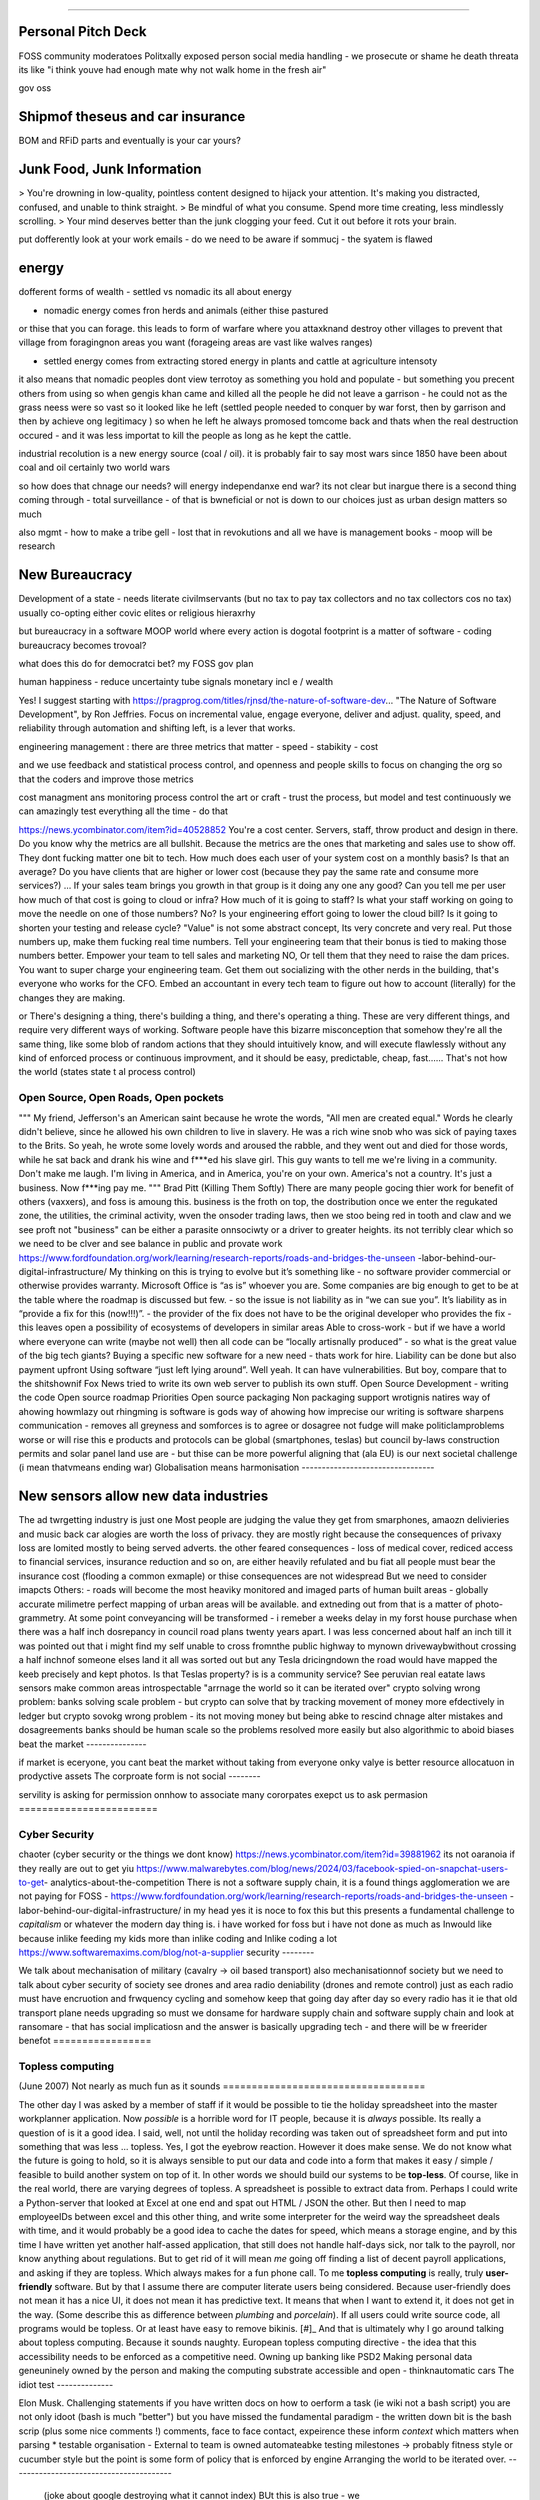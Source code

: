 ======================================


Personal Pitch Deck
--------------------

FOSS community moderatoes Politxally exposed person social
media handling - we prosecute or shame he death threata
its like "i think youve had enough mate why not walk home in the fresh air"

gov oss 



Shipmof theseus and car insurance 
---------------------------------
BOM and RFiD parts and eventually is your car yours?




Junk Food, Junk Information
----------------------------

> You're drowning in low-quality, pointless content designed to hijack your attention. It's making you distracted, confused, and unable to think straight.
> Be mindful of what you consume. Spend more time creating, less mindlessly scrolling.
> Your mind deserves better than the junk clogging your feed. Cut it out before it rots your brain.

put dofferently look at your work emails - do we need to 
be aware if sommucj - the syatem is flawed 


energy
------

dofferent forms of wealth
- settled vs nomadic 
its all about energy

- nomadic energy comes fron herds and animals (either thise pastured 
or thise that you can forage. this leads to form of warfare where you attaxknand destroy other villages 
to prevent that village from foragingnon areas you want (forageing areas are vast like walves ranges)

- settled energy comes from extracting stored energy in plants and cattle at agriculture intensoty

it also means that nomadic peoples dont view terrotoy as something you hold and populate - but something you precent others from using
so when gengis khan came and killed all the people he did not leave a garrison - he could not as the grass neess were so vast 
so it looked like he left (settled people needed to conquer by war forst, then by garrison and then by achieve ong legitimacy )
so when he left he always promosed tomcome back and thats when the real destruction occured - and it was less importat to kill the people 
as long as he kept the cattle.

industrial recolution is a new energy source (coal / oil).
it is probably fair to say most wars since 1850 have been about coal and oil certainly two world wars

so how does that chnage our needs? will energy independanxe end war?
its not clear but inargue there is a second thing coming through - total surveillance - of that is bwneficial or not is down to our choices just as urban design matters so much 

also mgmt - how to make a tribe gell - lost that in revokutions and all we have is management books - moop will be research 


New Bureaucracy
---------------

Development of a state - needs literate civilmservants (but no tax to pay tax collectors and no tax collectors cos no tax)
usually co-opting either covic elites or religious hieraxrhy

but bureaucracy in a software MOOP
world
where every action is dogotal
footprint is a matter of software - coding
bureaucracy becomes trovoal? 

what does this do for democratci bet? 
my FOSS gov plan

human happiness - reduce uncertainty 
tube signals
monetary incl e / wealth 

Yes! I suggest starting with https://pragprog.com/titles/rjnsd/the-nature-of-software-dev...
"The Nature of Software Development", by Ron Jeffries. Focus on incremental value, engage everyone, deliver and adjust.
quality, speed, and reliability through automation and shifting left, is a lever that works. 



engineering management :
there are three metrics that matter 
- speed
- stabikity
- cost

and we use feedback and statistical process control, and openness
and people skills to focus on changing the org so that the coders and improve those metrics


cost managment ans monitoring
process control
the art or craft - trust the process, but model and test continuously
we can amazingly test everything all the time - do that

https://news.ycombinator.com/item?id=40528852
You're a cost center. Servers, staff, throw product and design in there. Do you know why the metrics are all bullshit.
Because the metrics are the ones that marketing and sales use to show off. They dont fucking matter one bit to tech.
How much does each user of your system cost on a monthly basis? Is that an average? Do you have clients that are higher or lower cost (because they pay the same rate and consume more services?) ... If your sales team brings you growth in that group is it doing any one any good?
Can you tell me per user how much of that cost is going to cloud or infra? How much of it is going to staff? Is what your staff working on going to move the needle on one of those numbers? No? Is your engineering effort going to lower the cloud bill? Is it going to shorten your testing and release cycle?
"Value" is not some abstract concept, Its very concrete and very real. Put those numbers up, make them fucking real time numbers. Tell your engineering team that their bonus is tied to making those numbers better. Empower your team to tell sales and marketing NO, Or tell them that they need to raise the dam prices.
You want to super charge your engineering team. Get them out socializing with the other nerds in the building, that's everyone who works for the CFO. Embed an accountant in every tech team to figure out how to account (literally) for the changes they are making.

or
There's designing a thing, there's building a thing, and there's operating a thing. These are very different things, and require very different ways of working. Software people have this bizarre misconception that somehow they're all the same thing, like some blob of random actions that they should intuitively know, and will execute flawlessly without any kind of enforced process or continuous improvment, and it should be easy, predictable, cheap, fast...... That's not how the world 
(states state t al process control)




Open Source, Open Roads, Open pockets
===========







"""
My friend, Jefferson's an American saint because he wrote the words, "All men are created
equal." Words he clearly didn't believe, since he allowed his own children to live in
slavery. He was a rich wine snob who was sick of paying taxes to the Brits. So yeah, he
wrote some lovely words and aroused the rabble, and they went out and died for those
words, while he sat back and drank his wine and f***ed his slave girl. This guy wants to
tell me we're living in a community. Don't make me laugh. I'm living in America, and in
America, you're on your own. America's not a country. It's just a business. Now f***ing
pay me.
"""
Brad Pitt (Killing Them Softly)
There are many people gocing thier work for benefit of others
(vaxxers), and foss is amoung this.
business is the froth on top, the dostribution
once we enter the regukated zone, the utilities, the criminal activity, wven the onsoder
trading laws,
then we stoo being red in tooth and claw and we see proft not
"business" can be either a parasite onnsociwty or a driver to greater heights.
its not terribly clear which so we need to be clver and see balance in public and provate
work
https://www.fordfoundation.org/work/learning/research-reports/roads-and-bridges-the-unseen
-labor-behind-our-digital-infrastructure/
My thinking on this is trying to evolve but it’s something like
- no software provider commercial or otherwise provides warranty. Microsoft Office is “as
is” whoever you are. Some companies are big enough to get to be at the table where the
roadmap is discussed but few.
- so the issue is not liability as in “we can sue you”. It’s liability as in “provide a
fix for this (now!!!)”.
- the provider of the fix does not have to be the original developer who provides the fix
- this leaves open a possibility of ecosystems of developers in similar areas
Able to cross-work
- but if we have a world where everyone can write (maybe not well) then all code can be
“locally artisnally produced”
- so what is the great value of the big tech giants?
Buying a specific new software for a new need - thats work for hire. Liability can be done
but also payment upfront
Using software “just left lying around”. Well yeah. It can have vulnerabilities. But boy,
compare that to the shitshownif Fox News tried to write its own web server to publish its
own stuff.
Open Source Development - writing the code
Open source roadmap Priorities
Open source packaging
Non packaging support
wrotignis natires way of ahowing howmlazy out rhingming is
software is gods way of ahowing how imprecise our writing is
software sharpens communication - removes all greyness
and somforces is to agree or dosagree not fudge
will make politiclamproblems worse or will rise this e 
products and protocols can be global 
(smartphones, teslas) but council by-laws
construction permits and solar panel land use
are - but thise can be more powerful
aligning that (ala EU) is our next societal challenge
(i mean thatvmeans ending war) 
Globalisation means harmonisation
---------------------------------







New sensors allow new data industries
--------------------------------------







The ad twrgetting industry is just one
Most people are judging the value they get from smarphones,
amaozn delivieries and music back car alogies are worth the loss
of privacy.  they are mostly right because the consequences
of privaxy loss are lomited mostly to being served adverts.
the other feared consequences - loss of medical
cover, rediced access to financial services, insurance 
reduction and so on, are either heavily refulated
and bu fiat all people must bear the insurance cost (flooding a common exmaple)
or thise consequences are not widespread 
But we need to consider imapcts 
Others:
- roads will become the most heaviky monitored and 
imaged parts of human built areas - globally accurate milimetre perfect 
mapping of urban areas will be available. 
and extneding out from that is a matter of photo-grammetry.
At some point conveyancing will be transformed - i remeber a weeks delay in my forst house purchase 
when there was a half inch dosrepancy in council road plans 
twenty years apart.  I was less concerned about half an inch till it was pointed out that 
i might find my self unable to cross fromnthe public highway to mynown drivewaybwithout crossing a half inchnof someone elses land
it all was sorted out but any Tesla dricingndown the road would have mapped the keeb precisely
and kept photos.  
Is that Teslas property? is is a community service? 
See peruvian real eatate laws 
sensors make common areas introspectable 
"arrnage the world so it can be iterated over"
crypto solving wrong problem:
banks solving scale problem - 
but crypto can solve that by tracking movement of
money more efdectively in ledger
but crypto sovokg wrong problem - its not moving money but 
being abke to rescind chnage alter mistakes and dosagreements 
banks should be human scale so the problems resolved more easily
but also algorithmic to aboid biases
beat the market
---------------







if market is eceryone, you cant beat the market without taking from everyone
onky valye is better resource allocatuon in prodyctive assets 
The corproate form is not social
--------








servility is asking for permission onnhow to associate
many cororpates exepct us to ask permasion 
========================








Cyber Security
========================







chaoter (cyber security or the things we dont know)
https://news.ycombinator.com/item?id=39881962
its not oaranoia if they really are out to get yiu
https://www.malwarebytes.com/blog/news/2024/03/facebook-spied-on-snapchat-users-to-get-
analytics-about-the-competition
There is not a software supply chain,
it is a found things agglomeration
we are not paying for FOSS -
https://www.fordfoundation.org/work/learning/research-reports/roads-and-bridges-the-unseen
-labor-behind-our-digital-infrastructure/
in my head yes it is noce to fox this but this presents a fundamental challenge to
*capitalism*
or whatever the modern day thing is.
i have worked for foss but i have not done as much as Inwould like because inlike feeding
my kids more than inlike coding and Inlike coding a lot
https://www.softwaremaxims.com/blog/not-a-supplier
security
--------








We talk about mechanisation of military (cavalry -> oil based transport)
also mechanisationnof society
but we need to talk about cyber security of society
see drones and area radio deniability (drones and remote control)
just as each radio must have encruotion and frwquency cycling
and somehow keep that going day after day so every radio has it
ie that old transport plane needs upgrading
so must we donsame for hardware supply chain
and software supply chain
and look at ransomare - that has social implicatiosn and the answer is basically upgrading
tech
- and there will be w freerider benefot
=================







Topless computing
=================







(June 2007)
Not nearly as much fun as it sounds
===================================







The other day I was asked by a member of staff if it would be possible to tie
the holiday spreadsheet into the master workplanner application.
Now *possible* is a horrible word for IT people, because it is *always*
possible.  Its really a question of is it a good idea.
I said, well, not until the holiday recording was taken out of spreadsheet form
and put into something that was less ... topless.
Yes, I got the eyebrow reaction.
However it does make sense.  We do not know what the future is going to hold, so
it is always sensible to put our data and code into a form that makes it easy /
simple / feasible to build another system on top of it.
In other words we should build our systems to be **top-less**.
Of course, like in the real world, there are varying degrees of topless.  A
spreadsheet is possible to extract data from.  Perhaps I could write a
Python-server that looked at Excel at one end and spat out HTML / JSON the
other. But then I need to map employeeIDs between excel and this other thing,
and write some interpreter for the weird way the spreadsheet deals with time,
and it would probably be a good idea to cache the dates for speed, which means a
storage engine, and by this time I have written yet another half-assed
application, that still does not handle half-days sick, nor talk to the payroll,
nor know anything about regulations.
But to get rid of it will mean *me* going off finding a list of decent payroll
applications, and asking if they are topless.
Which always makes for a fun phone call.
To me **topless computing** is really, truly **user-friendly** software.  But by
that I assume there are computer literate users being considered.  Because
user-friendly does not mean it has a nice UI, it does not mean it has predictive
text.  It means that when I want to extend it, it does not get in the way.
(Some describe this as difference between *plumbing* and *porcelain*).
If all users could write source code, all programs would be topless. Or at least
have easy to remove bikinis. [#]_ And that is ultimately why I go around talking
about topless computing.
Because it sounds naughty.
European topless computing directive - the idea that this accessibility needs to
be enforced as a competitive need. Owning up banking like PSD2
Making personal data geneuninely owned by the person and making the computing
substrate accessible and open - thinknautomatic cars
The idiot test
--------------








Elon Musk.
Challenging statements if you have written docs on how to oerform a task (ie
wiki not a bash script) you are not only idoot (bash is much "better") but you
have missed the fundamental paradigm - the written down bit is the bash scrip
(plus some nice comments !) comments, face to face contact, expeirence these
inform *context* which matters when parsing
* testable organisation - External to team is owned automateabke testing
milestones -> probably fitness style or cucumber style but the point is some
form of policy that is enforced by engine
Arranging the world to be iterated over.
----------------------------------------







  (joke about google destroying what it cannot index) BUt this is also true - we
did lose pre-industrial society. Lessons about how to live togetehr were lost
(beware rose coloured glasses and abuse) Historical sweep important, industrial
world only 250 years old, (1776 story). We have lost freedoms and gained a new
world - but it is unstoppable. We live in unsustainable world and our only hope
is onwards.  Software helps organise at scale - but *trust* matters. Organise at
scale, but organise openly to encourage trust, esp when it gets difficult. Yes
the system is rigged (Trump debate, darkness by design, but mortgage redlines
and martgage credit ratings, the need to type in "do crime" in VW code).
Software is the system, so you can read the rules.  If the rules are "chinese
communist party is in charge" then its harder, but humans value fairness beyond
almost all (monkey experiment)
the meaning of culture
----------------------







"nurtured bias" "what my
grandmother taught me" "what the village thatbraised me taught me" the
uncritical thinking that majority of people will show - see the seaweed icecream
issue
aircraft carroers in WWII 
50 made in one shipyard in 16 months
https://youtu.be/iaJ9QZp-DJo?si=RiAQR-Dpqf-8qDmn


Fire and manouvre
-----------------


"""
don’t want to get too deep into maneuver-warfare doctrine (one of these days!) but in most of its modern forms (e.g. AirLand Battle, Deep Battle, etc) it aims to avoid the stalemate of static warfare by accelerating the tempo of the battle beyond the defender’s ability to cope with, eventually (it is hoped) leading the front to decompose as command and control breaks down.

"""

Software sop / software dorected activity - this immunises one against 
collapse due to command and controo overwhelm
how does this make the ciewnof a programmable compmay? 
